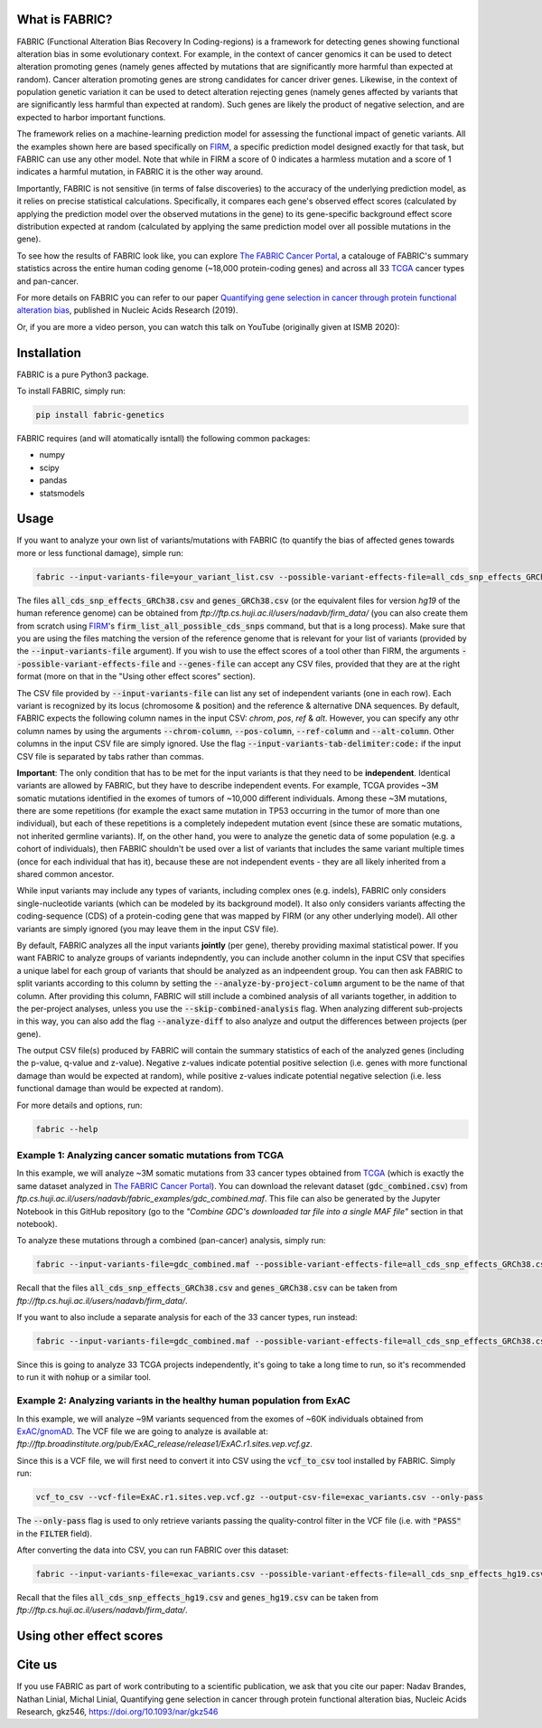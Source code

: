 What is FABRIC?
===============

FABRIC (Functional Alteration Bias Recovery In Coding-regions) is a framework for detecting genes showing functional alteration bias in some evolutionary context. For example, in the context of cancer genomics it can be used to detect alteration promoting genes (namely genes affected by mutations that are significantly more harmful than expected at random). Cancer alteration promoting genes are strong candidates for cancer driver genes. Likewise, in the context of population genetic variation it can be used to detect alteration rejecting genes (namely genes affected by variants that are significantly less harmful than expected at random). Such genes are likely the product of negative selection, and are expected to harbor important functions.

The framework relies on a machine-learning prediction model for assessing the functional impact of genetic variants. All the examples shown here are based specifically on `FIRM <https://github.com/nadavbra/firm>`_, a specific prediction model designed exactly for that task, but FABRIC can use any other model. Note that while in FIRM a score of 0 indicates a harmless mutation and a score of 1 indicates a harmful mutation, in FABRIC it is the other way around.

Importantly, FABRIC is not sensitive (in terms of false discoveries) to the accuracy of the underlying prediction model, as it relies on precise statistical calculations. Specifically, it compares each gene's observed effect scores (calculated by applying the prediction model over the observed mutations in the gene) to its gene-specific background effect score distribution expected at random (calculated by applying the same prediction model over all possible mutations in the gene).

To see how the results of FABRIC look like, you can explore `The FABRIC Cancer Portal <http://fabric-cancer.huji.ac.il/>`_, a catalouge of FABRIC's summary statistics across the entire human coding genome (~18,000 protein-coding genes) and across all 33 `TCGA <https://portal.gdc.cancer.gov/>`_ cancer types and pan-cancer. 

For more details on FABRIC you can refer to our paper `Quantifying gene selection in cancer through protein functional alteration bias <https://doi.org/10.1093/nar/gkz546>`_, published in Nucleic Acids Research (2019).

Or, if you are more a video person, you can watch this talk on YouTube (originally given at ISMB 2020):

.. image:: https://img.youtube.com/vi/GUPmRZiLMUw/0.jpg
   :target: https://www.youtube.com/watch?v=GUPmRZiLMUw
   
   
Installation
============

FABRIC is a pure Python3 package.

To install FABRIC, simply run:

.. code-block:: sh

   pip install fabric-genetics
   
FABRIC requires (and will atomatically isntall) the following common packages:

* numpy
* scipy
* pandas
* statsmodels


Usage
=====

If you want to analyze your own list of variants/mutations with FABRIC (to quantify the bias of affected genes towards more or less functional damage), simple run:

.. code-block:: sh

   fabric --input-variants-file=your_variant_list.csv --possible-variant-effects-file=all_cds_snp_effects_GRCh38(|hg19).csv --genes-file=genes_GRCh38(|hg19).csv --output-file=fabric_output.csv
   
The files :code:`all_cds_snp_effects_GRCh38.csv` and :code:`genes_GRCh38.csv` (or the equivalent files for version *hg19* of the human reference genome) can be obtained from *ftp://ftp.cs.huji.ac.il/users/nadavb/firm_data/* (you can also create them from scratch using `FIRM <https://github.com/nadavbra/firm>`_'s :code:`firm_list_all_possible_cds_snps` command, but that is a long process).
Make sure that you are using the files matching the version of the reference genome that is relevant for your list of variants (provided by the :code:`--input-variants-file` argument). If you wish to use the effect scores of a tool other than FIRM, the arguments :code:`--possible-variant-effects-file` and :code:`--genes-file` can accept any CSV files, provided that they are at the right format (more on that in the "Using other effect scores" section).

The CSV file provided by :code:`--input-variants-file` can list any set of independent variants (one in each row). Each variant is recognized by its locus (chromosome & position) and the reference & alternative DNA sequences. By default, FABRIC expects the following column names in the input CSV: *chrom*, *pos*, *ref* & *alt*. However, you can specify any othr column names by using the arguments :code:`--chrom-column`, :code:`--pos-column`, :code:`--ref-column` and :code:`--alt-column`. Other columns in the input CSV file are simply ignored. Use the flag :code:`--input-variants-tab-delimiter:code:` if the input CSV file is separated by tabs rather than commas. 

**Important**: The only condition that has to be met for the input variants is that they need to be **independent**. Identical variants are allowed by FABRIC, but they have to describe independent events. For example, TCGA provides ~3M somatic mutations identified in the exomes of tumors of ~10,000 different individuals. Among these ~3M mutations, there are some repetitions (for example the exact same mutation in TP53 occurring in the tumor of more than one individual), but each of these repetitions is a completely indepedent mutation event (since these are somatic mutations, not inherited germline variants). If, on the other hand, you were to analyze the genetic data of some population (e.g. a cohort of individuals), then FABRIC shouldn't be used over a list of variants that includes the same variant multiple times (once for each individual that has it), because these are not independent events - they are all likely inherited from a shared common ancestor.

While input variants may include any types of variants, including complex ones (e.g. indels), FABRIC only considers single-nucleotide variants (which can be modeled by its background model). It also only considers variants affecting the coding-sequence (CDS) of a protein-coding gene that was mapped by FIRM (or any other underlying model). All other variants are simply ignored (you may leave them in the input CSV file).

By default, FABRIC analyzes all the input variants **jointly** (per gene), thereby providing maximal statistical power. If you want FABRIC to analyze groups of variants indepndently, you can include another column in the input CSV that specifies a unique label for each group of variants that should be analyzed as an indpeendent group. You can then ask FABRIC to split variants according to this column by setting the :code:`--analyze-by-project-column` argument to be the name of that column. After providing this column, FABRIC will still include a combined analysis of all variants together, in addition to the per-project analyses, unless you use the :code:`--skip-combined-analysis` flag. When analyzing different sub-projects in this way, you can also add the flag :code:`--analyze-diff` to also analyze and output the differences between projects (per gene).

The output CSV file(s) produced by FABRIC will contain the summary statistics of each of the analyzed genes (including the p-value, q-value and z-value). Negative z-values indicate potential positive selection (i.e. genes with more functional damage than would be expected at random), while positive z-values indicate potential negative selection (i.e. less functional damage than would be expected at random).

For more details and options, run:

.. code-block:: sh

   fabric --help


Example 1: Analyzing cancer somatic mutations from TCGA 
-----------

In this example, we will analyze ~3M somatic mutations from 33 cancer types obtained from `TCGA <https://portal.gdc.cancer.gov/>`_ (which is exactly the same dataset analyzed in  `The FABRIC Cancer Portal <http://fabric-cancer.huji.ac.il/>`_). You can download the relevant dataset (:code:`gdc_combined.csv`) from *ftp.cs.huji.ac.il/users/nadavb/fabric_examples/gdc_combined.maf*. This file can also be generated by the Jupyter Notebook in this GitHub repository (go to the *"Combine GDC's downloaded tar file into a single MAF file"* section in that notebook).

To analyze these mutations through a combined (pan-cancer) analysis, simply run:

.. code-block:: sh

   fabric --input-variants-file=gdc_combined.maf --possible-variant-effects-file=all_cds_snp_effects_GRCh38.csv --genes-file=genes_GRCh38.csv --output-file=gdc_pan_cancer_fabric_results.csv --input-variants-tab-delimiter --chrom-column=Chromosome --pos-column=Start_Position --ref-column=Tumor_Seq_Allele1 --alt-column=Tumor_Seq_Allele2
   
Recall that the files :code:`all_cds_snp_effects_GRCh38.csv` and :code:`genes_GRCh38.csv` can be taken from *ftp://ftp.cs.huji.ac.il/users/nadavb/firm_data/*.
   
If you want to also include a separate analysis for each of the 33 cancer types, run instead:

.. code-block:: sh

   fabric --input-variants-file=gdc_combined.maf --possible-variant-effects-file=all_cds_snp_effects_GRCh38.csv --genes-file=genes_GRCh38.csv --output-dir=gdc_fabric_results --analyze-by-project-column=tcga_project --analyze-diff --input-variants-tab-delimiter --chrom-column=Chromosome --pos-column=Start_Position --ref-column=Tumor_Seq_Allele1 --alt-column=Tumor_Seq_Allele2
   
Since this is going to analyze 33 TCGA projects independently, it's going to take a long time to run, so it's recommended to run it with :code:`nohup` or a similar tool.


Example 2: Analyzing variants in the healthy human population from ExAC
-----------

In this example, we will analyze ~9M variants sequenced from the exomes of ~60K individuals obtained from `ExAC/gnomAD <https://gnomad.broadinstitute.org/>`_. The VCF file we are going to analyze is available at: *ftp://ftp.broadinstitute.org/pub/ExAC_release/release1/ExAC.r1.sites.vep.vcf.gz*.

Since this is a VCF file, we will first need to convert it into CSV using the :code:`vcf_to_csv` tool installed by FABRIC. Simply run:

.. code-block:: sh

   vcf_to_csv --vcf-file=ExAC.r1.sites.vep.vcf.gz --output-csv-file=exac_variants.csv --only-pass
   
The :code:`--only-pass` flag is used to only retrieve variants passing the quality-control filter in the VCF file (i.e. with :code:`"PASS"` in the :code:`FILTER` field).

After converting the data into CSV, you can run FABRIC over this dataset:

.. code-block:: sh

   fabric --input-variants-file=exac_variants.csv --possible-variant-effects-file=all_cds_snp_effects_hg19.csv --genes-file=genes_hg19.csv --output-file=exac_fabric_results.csv
   
Recall that the files :code:`all_cds_snp_effects_hg19.csv` and :code:`genes_hg19.csv` can be taken from *ftp://ftp.cs.huji.ac.il/users/nadavb/firm_data/*.


Using other effect scores
=====
    

Cite us
=======

If you use FABRIC as part of work contributing to a scientific publication, we ask that you cite our paper: Nadav Brandes, Nathan Linial, Michal Linial, Quantifying gene selection in cancer through protein functional alteration bias, Nucleic Acids Research, gkz546, https://doi.org/10.1093/nar/gkz546
